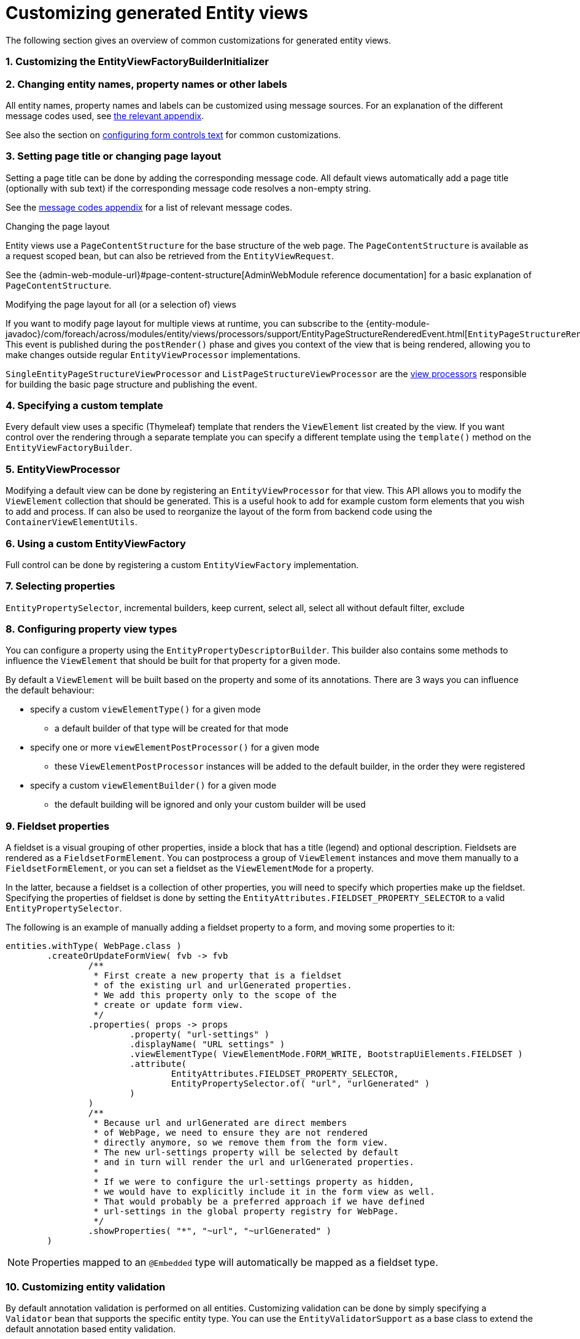 [[customizing-generated-entity-views]]
= Customizing generated Entity views
:sectnums:
:chapter-number: 0

The following section gives an overview of common customizations for generated entity views.

[[view-builder-initializer]]
=== Customizing the EntityViewFactoryBuilderInitializer
//DOCUMENTATION TODO: customize view builder initializer

=== Changing entity names, property names or other labels
All entity names, property names and labels can be customized using message sources.
For an explanation of the different message codes used, see <<message-codes,the relevant appendix>>.

See also the section on <<configuring-form-text,configuring form controls text>> for common customizations.

[[customize-page-layout]]
=== Setting page title or changing page layout
Setting a page title can be done by adding the corresponding message code.
All default views automatically add a page title (optionally with sub text) if the corresponding message code resolves a non-empty string.

See the <<message-codes,message codes appendix>> for a list of relevant message codes.

.Changing the page layout
Entity views use a `PageContentStructure` for the base structure of the web page.
The `PageContentStructure` is available as a request scoped bean, but can also be retrieved from the `EntityViewRequest`.

See the {admin-web-module-url}#page-content-structure[AdminWebModule reference documentation] for a basic explanation of `PageContentStructure`.

.Modifying the page layout for all (or a selection of) views
If you want to modify page layout for multiple views at runtime, you can subscribe to the {entity-module-javadoc}/com/foreach/across/modules/entity/views/processors/support/EntityPageStructureRenderedEvent.html[`EntityPageStructureRenderedEvent`].
This event is published during the `postRender()` phase and gives you context of the view that is being rendered, allowing you to make changes outside regular `EntityViewProcessor` implementations.

`SingleEntityPageStructureViewProcessor` and `ListPageStructureViewProcessor` are the <<appendix-view-processors,view processors>> responsible for building the basic page structure and publishing the event.

=== Specifying a custom template

Every default view uses a specific (Thymeleaf) template that renders the `ViewElement` list created by the view.
If you want control over the rendering through a separate template you can specify a different template using the `template()` method on the `EntityViewFactoryBuilder`.

=== EntityViewProcessor

Modifying a default view can be done by registering an `EntityViewProcessor` for that view.
This API allows you to modify the `ViewElement` collection that should be generated.
This is a useful hook to add for example custom form elements that you wish to add and process.
If can also be used to reorganize the layout of the form from backend code using the `ContainerViewElementUtils`.

=== Using a custom EntityViewFactory

Full control can be done by registering a custom `EntityViewFactory` implementation.

=== Selecting properties
`EntityPropertySelector`, incremental builders, keep current, select all, select all without default filter, exclude

=== Configuring property view types
You can configure a property using the `EntityPropertyDescriptorBuilder`.
This builder also contains some methods to influence the `ViewElement` that should be built for that property for a given mode.

By default a `ViewElement` will be built based on the property and some of its annotations.
There are 3 ways you can influence the default behaviour:

* specify a custom `viewElementType()` for a given mode
** a default builder of that type will be created for that mode
* specify one or more `viewElementPostProcessor()` for a given mode
** these `ViewElementPostProcessor` instances will be added to the default builder, in the order they were registered
* specify a custom  `viewElementBuilder()` for a given mode
** the default building will be ignored and only your custom builder will be used

[[fieldset-properties]]
=== Fieldset properties
A fieldset is a visual grouping of other properties, inside a block that has a title (legend) and optional description.
Fieldsets are rendered as a `FieldsetFormElement`.
You can postprocess a group of `ViewElement` instances and move them manually to a `FieldsetFormElement`, or you can set a fieldset as the `ViewElementMode` for a property.

In the latter, because a fieldset is a collection of other properties, you will need to specify which properties make up the fieldset.
Specifying the properties of fieldset is done by setting the `EntityAttributes.FIELDSET_PROPERTY_SELECTOR` to a valid `EntityPropertySelector`.

The following is an example of manually adding a fieldset property to a form, and moving some properties to it:
[source,java,indent=0]
[subs="verbatim,attributes"]
----
entities.withType( WebPage.class )
        .createOrUpdateFormView( fvb -> fvb
                /**
                 * First create a new property that is a fieldset
                 * of the existing url and urlGenerated properties.
                 * We add this property only to the scope of the
                 * create or update form view.
                 */
                .properties( props -> props
                        .property( "url-settings" )
                        .displayName( "URL settings" )
                        .viewElementType( ViewElementMode.FORM_WRITE, BootstrapUiElements.FIELDSET )
                        .attribute(
                                EntityAttributes.FIELDSET_PROPERTY_SELECTOR,
                                EntityPropertySelector.of( "url", "urlGenerated" )
                        )
                )
                /**
                 * Because url and urlGenerated are direct members
                 * of WebPage, we need to ensure they are not rendered
                 * directly anymore, so we remove them from the form view.
                 * The new url-settings property will be selected by default
                 * and in turn will render the url and urlGenerated properties.
                 *
                 * If we were to configure the url-settings property as hidden,
                 * we would have to explicitly include it in the form view as well.
                 * That would probably be a preferred approach if we have defined
                 * url-settings in the global property registry for WebPage.
                 */
                .showProperties( "*", "~url", "~urlGenerated" )
        )
----

NOTE: Properties mapped to an `@Embedded` type will automatically be mapped as a fieldset type.

=== Customizing entity validation

By default annotation validation is performed on all entities.
Customizing validation can be done by simply specifying a `Validator` bean that supports the specific entity type.
You can use the `EntityValidatorSupport` as a base class to extend the default annotation based entity validation.

If more than one `Validator` could be applied, you will manually have to set the `Validator.class` attribute on the `EntityConfiguration` to the correct one.

=== Customizing *VALUE* mode elements

The `ViewElementMode.VALUE` and `ViewElementMode.LIST_VALUE` are the defaults to provide the output of a property for readonly views.
Unless a specific `ViewElement` is configured, this will always be a `String` output of the property.
By default the *mvcConversionService* will be used to convert the property value if no type specific builder is provided.

Apart from providing a custom `ViewElement` you can also modify the rendered output by providing attributes on the `EntityPropertyDescriptor`.
If you provide a `org.springframework.format.Printer.class` attribute, that implementation will be used for printing the text value.
Alternatively you can provide a `java.text.Format.class` attribute to be used.
Note that most default `Format` implementations are not thread-safe, in that case you should wrap them in a `SynchronizedFormat` instance.

All standard view elements will use the `Printer` or `Format` attribute if one of them is present, instead of the default.
A `Printer` attribute takes precedence over a `Format`.

=== Customizing textbox elements

`TextboxFormElement.Type` can be set as an attribute on the `EntityPropertyDescriptor`.
If set and the property is generated as a `TextboxFormElement`, that type will be used.

You can add default post processors to the `TextboxFormElementBuilderFactory` to customize the autodetection.

=== Customizing numeric elements

By default all `Number` type properties will result in a `NumericFormElement` being used which is rendered as a textbox.
The behavior can be customized by providing a `NumericFormElementConfiguration`.
A default configuration will only be created for properties annotated with a Spring `@NumberFormat` for type `CURRENCY` or `PERCENT`, if no `NumericFormElementConfiguration.class` or `NumericFormElementConfiguration.Format.class` attribute is present.

If a `NumericFormElementConfiguration` is present a more advanced javascript control will be used in the front-end for value input.
The same configuration will also be used for rendering the *VALUE* mode elements, formatting the output according to the properties configured.

.Manually configuring percent
Put a format attribute with value `PERCENT` on the `EntityPropertyDescriptor`.
This will create a locale specific percentage format with 2 decimals (unless the property type is integer).
Alternatively use the static `NumericFormElementConfiguration.percent()` factory method to quickly create a localizable format suitable for percentages.

NOTE: If you use Spring number format for `PERCENT` then 1 is expected to match 100%.
If you manually create a `NumericFormElementConfiguration` it expects 100 to match with 100%.
You can modify this behavior by setting the `multiplier` property on the configuration.

.Manually configuring currency
The easiest way to configure a currency is to set a `Currency.class` attribute for the property.
In that case a locale specific format for that currency will be created.
Alternatively the same options as for percentages can be used and there is a `NumericFormElementConfiguration.currency()` factory method available.

=== Customizing datetime picker elements

By default all `Date` properties will result in a `DateTimeFormElement` which is rendered as a date time picker.
The form element can be customized through the `DateTimeFormElementConfiguration` class.
The default configuration is determined based on the presence of `@Temporal` annotations on the property.
The date picker supports 3 major modes: *date*, *time* and *timestamp* (date + time) with minutes being the maximum resolution.
The presence of `@Past` and `@Future` validation annotations will additionally restrict the dates that are selectable.

A specific date picker format can easily be specified by putting a `DateTimeFormElementConfiguration.Format` attribute.
Advanced customization can be done by setting a complete `DateTimeFormElementConfiguration` as attribute.
Dynamic configuration (for example setting the first selectable date relative to the current date) can only be done by specifying a `DateTimeFormElementBuilder` manually and adding a custom post processor that modifies the `DateTimeFormElementConfiguration`.
A `DateTimeFormElementConfiguration` is always duplicated when creating an element so it is safe for post processors to modify the instance.

.Using dates with `TemporalType.TIME` and JPA
A property of type `java.util.Date` but annotated with `@Temporal(TemporalType.TIME)` will result in only time selection being available (hours and minutes).
However the `@Temporal` annotation also influences how JPA will persist the data type.
If your type was created as a timestamp in the database schema, this might result in conversion errors.
With Hibernate you can resolve this by additionally specifying a `@Type` annotation forcing the type to be persisted as timestamp.

.Example of a required time property that is written as a date relative to start of epoch time in the database
[source,java,indent=0]
[subs="verbatim,quotes,attributes"]
----
@NotNull
@Column(name = "arrival_time")
@Temporal(TemporalType.TIME)
@Type( type = "timestamp")
private Date arrivalTime;
----

[[customizing-selectable-options]]
=== Customizing selectable options

Any entity or enum property will by default be rendered via an `OptionsFormElementBuilder` resulting in either a select box or list of checkboxes being rendered.

.Set the type of options control
You can customize the type of options control to be generated by setting the _viewElementType_ for a property.

[source,java,indent=0]
[subs="verbatim,quotes,attributes"]
----
entities.withType( WebPage.class )
    .createOrUpdateFormView( fvb -> fvb
        /**
         * Render the state as radio buttons instead of a select box.
         */
        .properties( props -> props
            .property( "state" )
            .viewElementType( ViewElementMode.CONTROL, BootstrapUiElements.RADIO )
        )
    );
----

If no _viewElementType_ has been specified, a default type will be determined: a select box will be used in case of a single value, a checkbox list in case of multiple values.

.Advanced select box configuration
A select control being generated will be a https://silviomoreto.github.io/bootstrap-select/[bootstrap-select] with default configuration.
You can customize the select box configuration by manually setting a `SelectFormElementConfiguration` attributes.

See the {bootstrap-ui-module-url}[BootstrapUiModule documentation] for all configurable properties.

If no _viewElementType_ has been specified, but a `SelectFormElementConfiguration` attribute is present, the resulting control will be a select box.

.Configuring options that can be selected
You can manipulate the options that can be selected in several ways by setting either `EntityConfiguration` or `EntityPropertyDescriptor` attributes.

If your property is another entity type, by default the selectable options will be all entities of that type.
If you want to change this for all properties of that type, you can set either an `OptionGenerator.class`, `OptionIterableBuilder.class` or `EntityAttributes.OPTIONS_ENTITY_QUERY` attribute on the target `EntityConfiguration`.
If you want to change it only for a single property, you can configure the same attributes on the `EntityPropertyDescriptor` of that property.

[source,java,indent=0]
[subs="verbatim,quotes,attributes"]
----
entities.withType( WebCmsArticle.class )
    .createOrUpdateFormView( fvb -> fvb
        /**
         * Only allow published sections to be selectable,
         * by specifying an EQL statement to fetch them.
         */
        .properties( props -> props
            .property( "section" )
            .attribute( EntityAttributes.OPTIONS_ENTITY_QUERY, "published = TRUE ORDER BY name ASC" )
        )
    );
----

When dealing with an enum type, you can also configure the `EntityAttributes.OPTIONS_ALLOWED_VALUES` with the `EnumSet`of selectable options.

[source,java,indent=0]
[subs="verbatim,quotes,attributes"]
----
/**
 * Limit the selectable enum HTTP status.
 */
entities.withType( WebCmsUrl.class )
    .properties(
        props -> props
            .property( "httpStatus" )
            .attribute(
                EntityAttributes.OPTIONS_ALLOWED_VALUES,
                EnumSet.of( HttpStatus.OK, HttpStatus.NOT_FOUND )
            )
    );
----

NOTE: Depending on the attribute you will change more of the default behaviour and will have to provide custom implementations.
Use the most appropriate attribute for your use case.
See the <<appendix-entity-configuration-attributes,appendix for more information on the different attributes>>.
